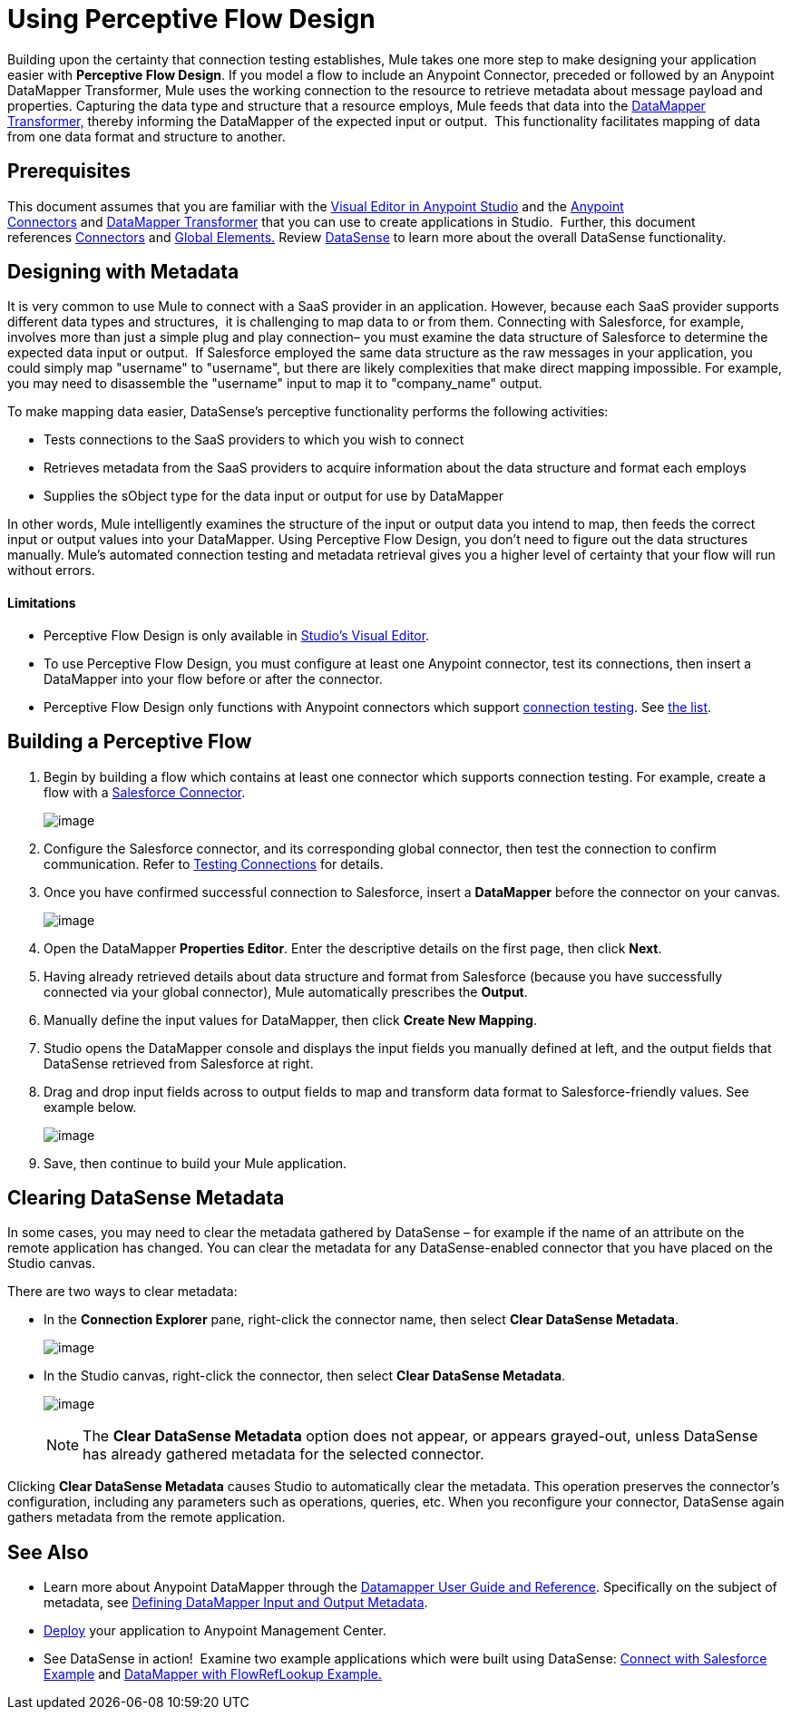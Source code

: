 = Using Perceptive Flow Design

Building upon the certainty that connection testing establishes, Mule takes one more step to make designing your application easier with *Perceptive Flow Design*. If you model a flow to include an Anypoint Connector, preceded or followed by an Anypoint DataMapper Transformer, Mule uses the working connection to the resource to retrieve metadata about message payload and properties. Capturing the data type and structure that a resource employs, Mule feeds that data into the http://www.mulesoft.org/documentation/display/current/DataMapper+Transformer+Reference[DataMapper Transformer,] thereby informing the DataMapper of the expected input or output.  This functionality facilitates mapping of data from one data format and structure to another. 

== Prerequisites

This document assumes that you are familiar with the link:/documentation/display/current/Anypoint+Studio+Essentials[Visual Editor in Anypoint Studio] and the link:/documentation/display/current/Anypoint+Connectors[Anypoint Connectors] and link:/documentation/display/current/Datamapper+User+Guide+and+Reference[DataMapper Transformer] that you can use to create applications in Studio.  Further, this document references link:https://www.mulesoft.com/exchange#!/?types=connector&sortBy=name[Connectors] and link:/documentation/display/current/Global+Elements[Global Elements.] Review link:/documentation/display/current/DataSense[DataSense] to learn more about the overall DataSense functionality.

== Designing with Metadata

It is very common to use Mule to connect with a SaaS provider in an application. However, because each SaaS provider supports different data types and structures,  it is challenging to map data to or from them. Connecting with Salesforce, for example, involves more than just a simple plug and play connection– you must examine the data structure of Salesforce to determine the expected data input or output.  If Salesforce employed the same data structure as the raw messages in your application, you could simply map "username" to "username", but there are likely complexities that make direct mapping impossible. For example, you may need to disassemble the "username" input to map it to "company_name" output. 

To make mapping data easier, DataSense's perceptive functionality performs the following activities:

* Tests connections to the SaaS providers to which you wish to connect
* Retrieves metadata from the SaaS providers to acquire information about the data structure and format each employs
* Supplies the sObject type for the data input or output for use by DataMapper 

In other words, Mule intelligently examines the structure of the input or output data you intend to map, then feeds the correct input or output values into your DataMapper. Using Perceptive Flow Design, you don't need to figure out the data structures manually. Mule's automated connection testing and metadata retrieval gives you a higher level of certainty that your flow will run without errors.

==== Limitations

* Perceptive Flow Design is only available in http://www.mulesoft.org/documentation/display/current/Mule+Studio+Essentials[Studio's Visual Editor].
* To use Perceptive Flow Design, you must configure at least one Anypoint connector, test its connections, then insert a DataMapper into your flow before or after the connector. 
* Perceptive Flow Design only functions with Anypoint connectors which support link:/documentation/display/current/Testing+Connections[connection testing]. See link:/documentation/display/current/DataSense-enabled+Connectors[the list].

== Building a Perceptive Flow

. Begin by building a flow which contains at least one connector which supports connection testing. For example, create a flow with a link:https://www.mulesoft.com/exchange#!/salesforce-integration-connector[Salesforce Connector]. +

+
image:/documentation/download/attachments/122752109/perceptive+flow+1.png?version=2&modificationDate=1419889212277[image]
+

. Configure the Salesforce connector, and its corresponding global connector, then test the connection to confirm communication. Refer to link:/documentation/display/current/Testing+Connections[Testing Connections] for details.
. Once you have confirmed successful connection to Salesforce, insert a *DataMapper* before the connector on your canvas. +

+
image:/documentation/download/attachments/122752109/perceptive+flow+2.png?version=1&modificationDate=1419889225666[image]
+

. Open the DataMapper *Properties Editor*. Enter the descriptive details on the first page, then click *Next*.
. Having already retrieved details about data structure and format from Salesforce (because you have successfully connected via your global connector), Mule automatically prescribes the *Output*.
. Manually define the input values for DataMapper, then click *Create New Mapping*.
. Studio opens the DataMapper console and displays the input fields you manually defined at left, and the output fields that DataSense retrieved from Salesforce at right. 
. Drag and drop input fields across to output fields to map and transform data format to Salesforce-friendly values. See example below. +

+
image:/documentation/download/attachments/122752109/dataMapping_example.png?version=1&modificationDate=1386797998794[image] +
+
. Save, then continue to build your Mule application.

== Clearing DataSense Metadata

In some cases, you may need to clear the metadata gathered by DataSense – for example if the name of an attribute on the remote application has changed. You can clear the metadata for any DataSense-enabled connector that you have placed on the Studio canvas.

There are two ways to clear metadata:

* In the *Connection Explorer* pane, right-click the connector name, then select *Clear DataSense Metadata*. +

+
image:/documentation/download/thumbnails/122752109/conn.exp.pane.png?version=1&modificationDate=1386799276114[image] +
+

* In the Studio canvas, right-click the connector, then select *Clear DataSense Metadata*. +

+
image:/documentation/download/thumbnails/122752109/studio.canv.png?version=1&modificationDate=1386799307498[image]
+

[NOTE]
The *Clear DataSense Metadata* option does not appear, or appears grayed-out, unless DataSense has already gathered metadata for the selected connector.

Clicking *Clear DataSense Metadata* causes Studio to automatically clear the metadata. This operation preserves the connector's configuration, including any parameters such as operations, queries, etc. When you reconfigure your connector, DataSense again gathers metadata from the remote application.

== See Also

* Learn more about Anypoint DataMapper through the link:/documentation/display/current/Datamapper+User+Guide+and+Reference[Datamapper User Guide and Reference]. Specifically on the subject of metadata, see link:/documentation/display/current/Defining+DataMapper+Input+and+Output+Metadata[Defining DataMapper Input and Output Metadata].
* link:/documentation/display/current/Deploying+Mule+Applications[Deploy] your application to Anypoint Management Center.
* See DataSense in action!  Examine two example applications which were built using DataSense: link:/documentation/display/current/Connect+with+Salesforce+Example[Connect with Salesforce Example] and link:/documentation/display/current/DataMapper+with+FlowRefLookup+Example[DataMapper with FlowRefLookup Example.]
